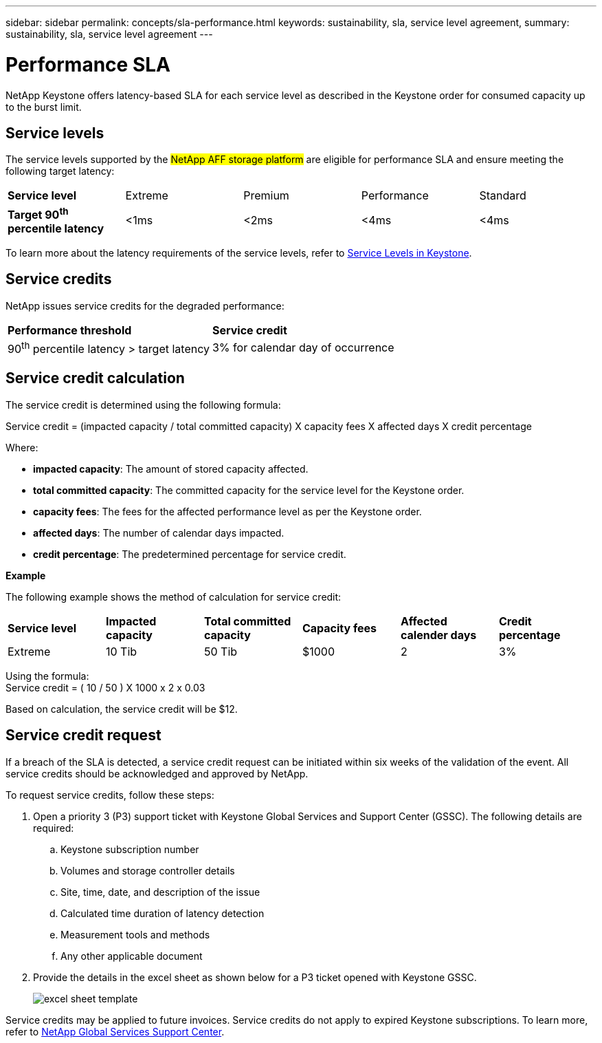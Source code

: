 ---
sidebar: sidebar
permalink: concepts/sla-performance.html
keywords: sustainability, sla, service level agreement, 
summary: sustainability, sla, service level agreement
---

= Performance SLA 
:hardbreaks:
:nofooter:
:icons: font
:linkattrs:
:imagesdir: ../media/

[.lead]
NetApp Keystone offers latency-based SLA for each service level as described in the Keystone order for consumed capacity up to the burst limit.

== Service levels
The service levels supported by the ##NetApp AFF storage platform## are eligible for performance SLA and ensure meeting the following target latency:

|===
|*Service level* | Extreme |Premium |Performance |Standard
a|
*Target 90^th^ percentile latency* |<1ms |<2ms |<4ms |<4ms
|===

To learn more about the latency requirements of the service levels, refer to link:../concepts/service-levels.html[Service Levels in Keystone].

== Service credits
NetApp issues service credits for the degraded performance:

|===
|*Performance threshold*|*Service credit*
a|90^th^ percentile latency > target latency | 3% for calendar day of occurrence
|===

== Service credit calculation

The service credit is determined using the following formula:

Service credit = (impacted capacity / total committed capacity) X capacity fees X affected days X credit percentage

Where:

* *impacted capacity*: The amount of stored capacity affected.
* *total committed capacity*: The committed capacity for the service level for the Keystone order.
* *capacity fees*: The fees for the affected performance level as per the Keystone order.
* *affected days*: The number of calendar days impacted.
* *credit percentage*: The predetermined percentage for service credit.

*Example*

The following example shows the method of calculation for service credit:

|===
|*Service level*|*Impacted capacity*|*Total committed capacity*|*Capacity fees*|*Affected calender days*|*Credit percentage*
a|Extreme| 10 Tib | 50 Tib | $1000 | 2 | 3%
|===

Using the formula:
Service credit = ( 10 / 50 ) X 1000 x 2 x 0.03

Based on calculation, the service credit will be $12.

== Service credit request
If a breach of the SLA is detected, a service credit request can be initiated within six weeks of the validation of the event. All service credits should be acknowledged and approved by NetApp. 

To request service credits, follow these steps:

. Open a priority 3 (P3) support ticket with Keystone Global Services and Support Center (GSSC). The following details are required:
.. Keystone subscription number
.. Volumes and storage controller details 
.. Site, time, date, and description of the issue 
.. Calculated time duration of latency detection
.. Measurement tools and methods
.. Any other applicable document
. Provide the details in the excel sheet as shown below for a P3 ticket opened with Keystone GSSC. 
+
image:sla-breach.png[excel sheet template]

Service credits may be applied to future invoices. Service credits do not apply to expired Keystone subscriptions. To learn more, refer to link:../concepts/gssc.html[NetApp Global Services Support Center].